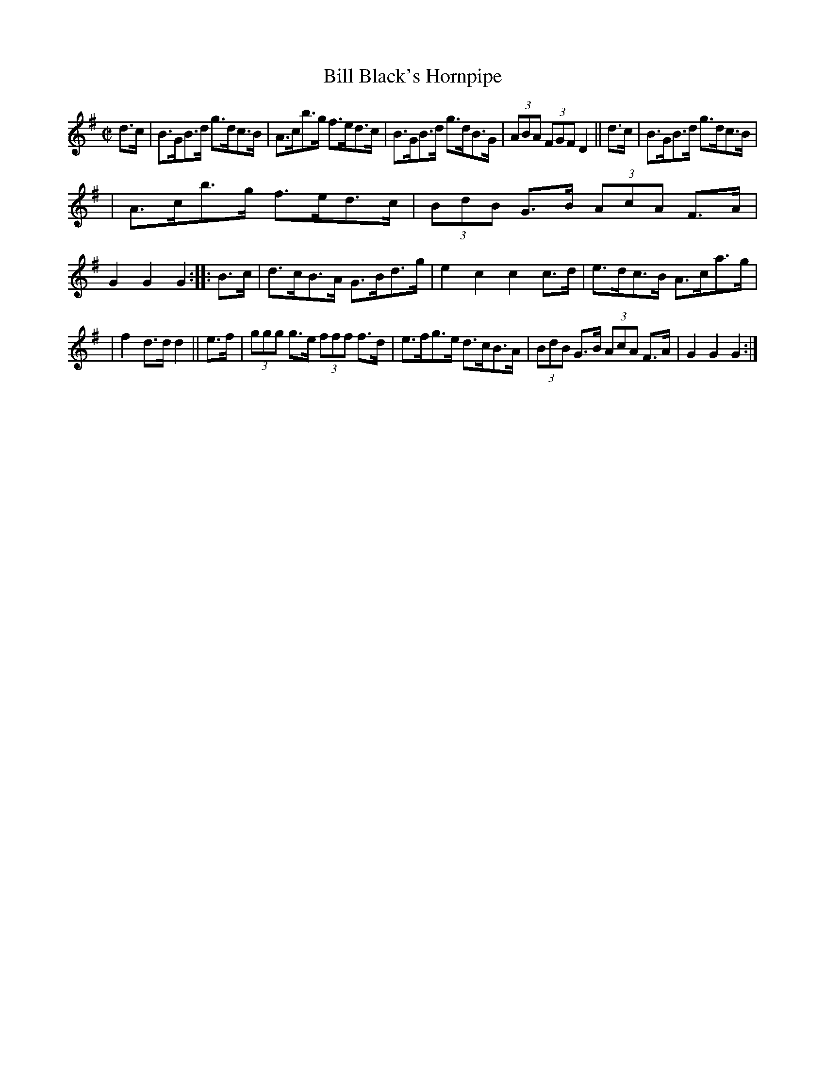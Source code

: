 X: 886
T: Bill Black's Hornpipe
R: hornpipe
%S: s:3 b:16(5+6+5)
B: Francis O'Neill: "The Dance Music of Ireland" (1907) #886
Z: Transcribed by Frank Nordberg - http://www.musicaviva.com
F: http://www.musicaviva.com/abc/tunes/ireland/oneill-1001/0886/oneill-1001-0886-1.abc
M: C|
L: 1/8
K: G
d>c \
| B>GB>d g>dc>B | A>cb>g f>ed>c | B>GB>d g>dB>G | (3ABA (3FGF D2  || d>c | B>GB>d g>dc>B |
| A>cb>g f>ed>c | (3BdB G>B (3AcA F>A | G2G2G2 :: B>c | d>cB>A G>Bd>g | e2c2c2c>d | e>dc>B A>ca>g |
| f2d>d d2 || e>f | (3ggg g>e (3fff f>d | e>fg>e d>cB>A | (3BdB G>B (3AcA F>A | G2G2G2 :|
